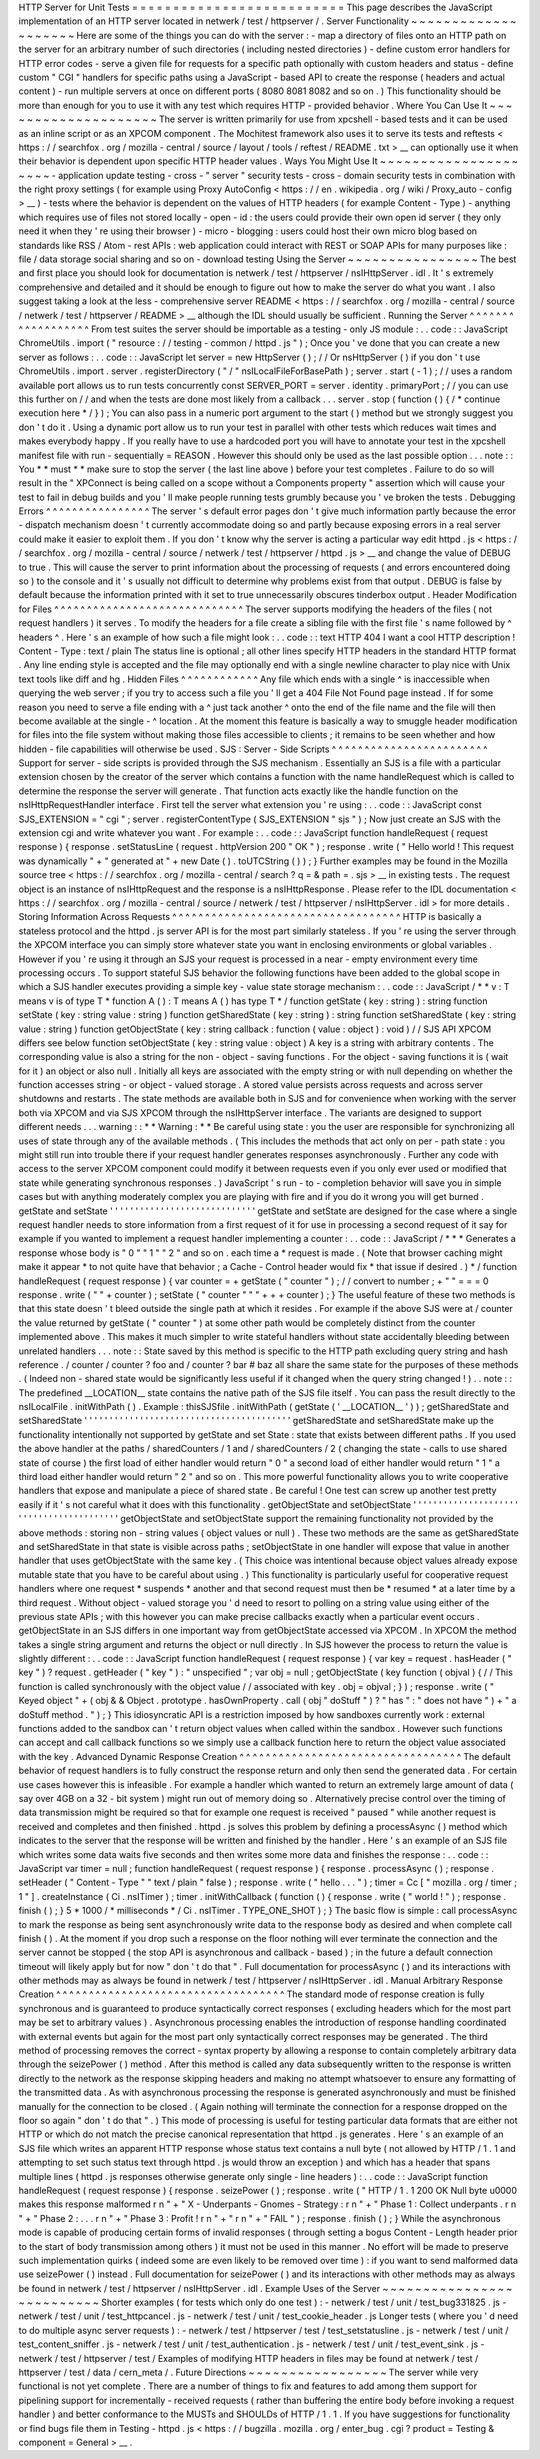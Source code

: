 HTTP
Server
for
Unit
Tests
=
=
=
=
=
=
=
=
=
=
=
=
=
=
=
=
=
=
=
=
=
=
=
=
=
=
This
page
describes
the
JavaScript
implementation
of
an
HTTP
server
located
in
netwerk
/
test
/
httpserver
/
.
Server
Functionality
~
~
~
~
~
~
~
~
~
~
~
~
~
~
~
~
~
~
~
~
Here
are
some
of
the
things
you
can
do
with
the
server
:
-
map
a
directory
of
files
onto
an
HTTP
path
on
the
server
for
an
arbitrary
number
of
such
directories
(
including
nested
directories
)
-
define
custom
error
handlers
for
HTTP
error
codes
-
serve
a
given
file
for
requests
for
a
specific
path
optionally
with
custom
headers
and
status
-
define
custom
"
CGI
"
handlers
for
specific
paths
using
a
JavaScript
-
based
API
to
create
the
response
(
headers
and
actual
content
)
-
run
multiple
servers
at
once
on
different
ports
(
8080
8081
8082
and
so
on
.
)
This
functionality
should
be
more
than
enough
for
you
to
use
it
with
any
test
which
requires
HTTP
-
provided
behavior
.
Where
You
Can
Use
It
~
~
~
~
~
~
~
~
~
~
~
~
~
~
~
~
~
~
~
~
The
server
is
written
primarily
for
use
from
xpcshell
-
based
tests
and
it
can
be
used
as
an
inline
script
or
as
an
XPCOM
component
.
The
Mochitest
framework
also
uses
it
to
serve
its
tests
and
reftests
<
https
:
/
/
searchfox
.
org
/
mozilla
-
central
/
source
/
layout
/
tools
/
reftest
/
README
.
txt
>
__
can
optionally
use
it
when
their
behavior
is
dependent
upon
specific
HTTP
header
values
.
Ways
You
Might
Use
It
~
~
~
~
~
~
~
~
~
~
~
~
~
~
~
~
~
~
~
~
~
-
application
update
testing
-
cross
-
"
server
"
security
tests
-
cross
-
domain
security
tests
in
combination
with
the
right
proxy
settings
(
for
example
using
Proxy
AutoConfig
<
https
:
/
/
en
.
wikipedia
.
org
/
wiki
/
Proxy_auto
-
config
>
__
)
-
tests
where
the
behavior
is
dependent
on
the
values
of
HTTP
headers
(
for
example
Content
-
Type
)
-
anything
which
requires
use
of
files
not
stored
locally
-
open
-
id
:
the
users
could
provide
their
own
open
id
server
(
they
only
need
it
when
they
'
re
using
their
browser
)
-
micro
-
blogging
:
users
could
host
their
own
micro
blog
based
on
standards
like
RSS
/
Atom
-
rest
APIs
:
web
application
could
interact
with
REST
or
SOAP
APIs
for
many
purposes
like
:
file
/
data
storage
social
sharing
and
so
on
-
download
testing
Using
the
Server
~
~
~
~
~
~
~
~
~
~
~
~
~
~
~
~
The
best
and
first
place
you
should
look
for
documentation
is
netwerk
/
test
/
httpserver
/
nsIHttpServer
.
idl
.
It
'
s
extremely
comprehensive
and
detailed
and
it
should
be
enough
to
figure
out
how
to
make
the
server
do
what
you
want
.
I
also
suggest
taking
a
look
at
the
less
-
comprehensive
server
README
<
https
:
/
/
searchfox
.
org
/
mozilla
-
central
/
source
/
netwerk
/
test
/
httpserver
/
README
>
__
although
the
IDL
should
usually
be
sufficient
.
Running
the
Server
^
^
^
^
^
^
^
^
^
^
^
^
^
^
^
^
^
^
From
test
suites
the
server
should
be
importable
as
a
testing
-
only
JS
module
:
.
.
code
:
:
JavaScript
ChromeUtils
.
import
(
"
resource
:
/
/
testing
-
common
/
httpd
.
js
"
)
;
Once
you
'
ve
done
that
you
can
create
a
new
server
as
follows
:
.
.
code
:
:
JavaScript
let
server
=
new
HttpServer
(
)
;
/
/
Or
nsHttpServer
(
)
if
you
don
'
t
use
ChromeUtils
.
import
.
server
.
registerDirectory
(
"
/
"
nsILocalFileForBasePath
)
;
server
.
start
(
-
1
)
;
/
/
uses
a
random
available
port
allows
us
to
run
tests
concurrently
const
SERVER_PORT
=
server
.
identity
.
primaryPort
;
/
/
you
can
use
this
further
on
/
/
and
when
the
tests
are
done
most
likely
from
a
callback
.
.
.
server
.
stop
(
function
(
)
{
/
*
continue
execution
here
*
/
}
)
;
You
can
also
pass
in
a
numeric
port
argument
to
the
start
(
)
method
but
we
strongly
suggest
you
don
'
t
do
it
.
Using
a
dynamic
port
allow
us
to
run
your
test
in
parallel
with
other
tests
which
reduces
wait
times
and
makes
everybody
happy
.
If
you
really
have
to
use
a
hardcoded
port
you
will
have
to
annotate
your
test
in
the
xpcshell
manifest
file
with
run
-
sequentially
=
REASON
.
However
this
should
only
be
used
as
the
last
possible
option
.
.
.
note
:
:
You
*
*
must
*
*
make
sure
to
stop
the
server
(
the
last
line
above
)
before
your
test
completes
.
Failure
to
do
so
will
result
in
the
"
XPConnect
is
being
called
on
a
scope
without
a
Components
property
"
assertion
which
will
cause
your
test
to
fail
in
debug
builds
and
you
'
ll
make
people
running
tests
grumbly
because
you
'
ve
broken
the
tests
.
Debugging
Errors
^
^
^
^
^
^
^
^
^
^
^
^
^
^
^
^
The
server
'
s
default
error
pages
don
'
t
give
much
information
partly
because
the
error
-
dispatch
mechanism
doesn
'
t
currently
accommodate
doing
so
and
partly
because
exposing
errors
in
a
real
server
could
make
it
easier
to
exploit
them
.
If
you
don
'
t
know
why
the
server
is
acting
a
particular
way
edit
httpd
.
js
<
https
:
/
/
searchfox
.
org
/
mozilla
-
central
/
source
/
netwerk
/
test
/
httpserver
/
httpd
.
js
>
__
and
change
the
value
of
DEBUG
to
true
.
This
will
cause
the
server
to
print
information
about
the
processing
of
requests
(
and
errors
encountered
doing
so
)
to
the
console
and
it
'
s
usually
not
difficult
to
determine
why
problems
exist
from
that
output
.
DEBUG
is
false
by
default
because
the
information
printed
with
it
set
to
true
unnecessarily
obscures
tinderbox
output
.
Header
Modification
for
Files
^
^
^
^
^
^
^
^
^
^
^
^
^
^
^
^
^
^
^
^
^
^
^
^
^
^
^
^
^
The
server
supports
modifying
the
headers
of
the
files
(
not
request
handlers
)
it
serves
.
To
modify
the
headers
for
a
file
create
a
sibling
file
with
the
first
file
'
s
name
followed
by
^
headers
^
.
Here
'
s
an
example
of
how
such
a
file
might
look
:
.
.
code
:
:
text
HTTP
404
I
want
a
cool
HTTP
description
!
Content
-
Type
:
text
/
plain
The
status
line
is
optional
;
all
other
lines
specify
HTTP
headers
in
the
standard
HTTP
format
.
Any
line
ending
style
is
accepted
and
the
file
may
optionally
end
with
a
single
newline
character
to
play
nice
with
Unix
text
tools
like
diff
and
hg
.
Hidden
Files
^
^
^
^
^
^
^
^
^
^
^
^
Any
file
which
ends
with
a
single
^
is
inaccessible
when
querying
the
web
server
;
if
you
try
to
access
such
a
file
you
'
ll
get
a
404
File
Not
Found
page
instead
.
If
for
some
reason
you
need
to
serve
a
file
ending
with
a
^
just
tack
another
^
onto
the
end
of
the
file
name
and
the
file
will
then
become
available
at
the
single
-
^
location
.
At
the
moment
this
feature
is
basically
a
way
to
smuggle
header
modification
for
files
into
the
file
system
without
making
those
files
accessible
to
clients
;
it
remains
to
be
seen
whether
and
how
hidden
-
file
capabilities
will
otherwise
be
used
.
SJS
:
Server
-
Side
Scripts
^
^
^
^
^
^
^
^
^
^
^
^
^
^
^
^
^
^
^
^
^
^
^
^
Support
for
server
-
side
scripts
is
provided
through
the
SJS
mechanism
.
Essentially
an
SJS
is
a
file
with
a
particular
extension
chosen
by
the
creator
of
the
server
which
contains
a
function
with
the
name
handleRequest
which
is
called
to
determine
the
response
the
server
will
generate
.
That
function
acts
exactly
like
the
handle
function
on
the
nsIHttpRequestHandler
interface
.
First
tell
the
server
what
extension
you
'
re
using
:
.
.
code
:
:
JavaScript
const
SJS_EXTENSION
=
"
cgi
"
;
server
.
registerContentType
(
SJS_EXTENSION
"
sjs
"
)
;
Now
just
create
an
SJS
with
the
extension
cgi
and
write
whatever
you
want
.
For
example
:
.
.
code
:
:
JavaScript
function
handleRequest
(
request
response
)
{
response
.
setStatusLine
(
request
.
httpVersion
200
"
OK
"
)
;
response
.
write
(
"
Hello
world
!
This
request
was
dynamically
"
+
"
generated
at
"
+
new
Date
(
)
.
toUTCString
(
)
)
;
}
Further
examples
may
be
found
in
the
Mozilla
source
tree
<
https
:
/
/
searchfox
.
org
/
mozilla
-
central
/
search
?
q
=
&
path
=
.
sjs
>
__
in
existing
tests
.
The
request
object
is
an
instance
of
nsIHttpRequest
and
the
response
is
a
nsIHttpResponse
.
Please
refer
to
the
IDL
documentation
<
https
:
/
/
searchfox
.
org
/
mozilla
-
central
/
source
/
netwerk
/
test
/
httpserver
/
nsIHttpServer
.
idl
>
for
more
details
.
Storing
Information
Across
Requests
^
^
^
^
^
^
^
^
^
^
^
^
^
^
^
^
^
^
^
^
^
^
^
^
^
^
^
^
^
^
^
^
^
^
^
HTTP
is
basically
a
stateless
protocol
and
the
httpd
.
js
server
API
is
for
the
most
part
similarly
stateless
.
If
you
'
re
using
the
server
through
the
XPCOM
interface
you
can
simply
store
whatever
state
you
want
in
enclosing
environments
or
global
variables
.
However
if
you
'
re
using
it
through
an
SJS
your
request
is
processed
in
a
near
-
empty
environment
every
time
processing
occurs
.
To
support
stateful
SJS
behavior
the
following
functions
have
been
added
to
the
global
scope
in
which
a
SJS
handler
executes
providing
a
simple
key
-
value
state
storage
mechanism
:
.
.
code
:
:
JavaScript
/
*
*
v
:
T
means
v
is
of
type
T
*
function
A
(
)
:
T
means
A
(
)
has
type
T
*
/
function
getState
(
key
:
string
)
:
string
function
setState
(
key
:
string
value
:
string
)
function
getSharedState
(
key
:
string
)
:
string
function
setSharedState
(
key
:
string
value
:
string
)
function
getObjectState
(
key
:
string
callback
:
function
(
value
:
object
)
:
void
)
/
/
SJS
API
XPCOM
differs
see
below
function
setObjectState
(
key
:
string
value
:
object
)
A
key
is
a
string
with
arbitrary
contents
.
The
corresponding
value
is
also
a
string
for
the
non
-
object
-
saving
functions
.
For
the
object
-
saving
functions
it
is
(
wait
for
it
)
an
object
or
also
null
.
Initially
all
keys
are
associated
with
the
empty
string
or
with
null
depending
on
whether
the
function
accesses
string
-
or
object
-
valued
storage
.
A
stored
value
persists
across
requests
and
across
server
shutdowns
and
restarts
.
The
state
methods
are
available
both
in
SJS
and
for
convenience
when
working
with
the
server
both
via
XPCOM
and
via
SJS
XPCOM
through
the
nsIHttpServer
interface
.
The
variants
are
designed
to
support
different
needs
.
.
.
warning
:
:
*
*
Warning
:
*
*
Be
careful
using
state
:
you
the
user
are
responsible
for
synchronizing
all
uses
of
state
through
any
of
the
available
methods
.
(
This
includes
the
methods
that
act
only
on
per
-
path
state
:
you
might
still
run
into
trouble
there
if
your
request
handler
generates
responses
asynchronously
.
Further
any
code
with
access
to
the
server
XPCOM
component
could
modify
it
between
requests
even
if
you
only
ever
used
or
modified
that
state
while
generating
synchronous
responses
.
)
JavaScript
'
s
run
-
to
-
completion
behavior
will
save
you
in
simple
cases
but
with
anything
moderately
complex
you
are
playing
with
fire
and
if
you
do
it
wrong
you
will
get
burned
.
getState
and
setState
'
'
'
'
'
'
'
'
'
'
'
'
'
'
'
'
'
'
'
'
'
'
'
'
'
'
'
'
'
getState
and
setState
are
designed
for
the
case
where
a
single
request
handler
needs
to
store
information
from
a
first
request
of
it
for
use
in
processing
a
second
request
of
it
say
for
example
if
you
wanted
to
implement
a
request
handler
implementing
a
counter
:
.
.
code
:
:
JavaScript
/
*
*
*
Generates
a
response
whose
body
is
"
0
"
"
1
"
"
2
"
and
so
on
.
each
time
a
*
request
is
made
.
(
Note
that
browser
caching
might
make
it
appear
*
to
not
quite
have
that
behavior
;
a
Cache
-
Control
header
would
fix
*
that
issue
if
desired
.
)
*
/
function
handleRequest
(
request
response
)
{
var
counter
=
+
getState
(
"
counter
"
)
;
/
/
convert
to
number
;
+
"
"
=
=
=
0
response
.
write
(
"
"
+
counter
)
;
setState
(
"
counter
"
"
"
+
+
+
counter
)
;
}
The
useful
feature
of
these
two
methods
is
that
this
state
doesn
'
t
bleed
outside
the
single
path
at
which
it
resides
.
For
example
if
the
above
SJS
were
at
/
counter
the
value
returned
by
getState
(
"
counter
"
)
at
some
other
path
would
be
completely
distinct
from
the
counter
implemented
above
.
This
makes
it
much
simpler
to
write
stateful
handlers
without
state
accidentally
bleeding
between
unrelated
handlers
.
.
.
note
:
:
State
saved
by
this
method
is
specific
to
the
HTTP
path
excluding
query
string
and
hash
reference
.
/
counter
/
counter
?
foo
and
/
counter
?
bar
#
baz
all
share
the
same
state
for
the
purposes
of
these
methods
.
(
Indeed
non
-
shared
state
would
be
significantly
less
useful
if
it
changed
when
the
query
string
changed
!
)
.
.
note
:
:
The
predefined
__LOCATION__
state
contains
the
native
path
of
the
SJS
file
itself
.
You
can
pass
the
result
directly
to
the
nsILocalFile
.
initWithPath
(
)
.
Example
:
thisSJSfile
.
initWithPath
(
getState
(
'
__LOCATION__
'
)
)
;
getSharedState
and
setSharedState
'
'
'
'
'
'
'
'
'
'
'
'
'
'
'
'
'
'
'
'
'
'
'
'
'
'
'
'
'
'
'
'
'
'
'
'
'
'
'
'
'
getSharedState
and
setSharedState
make
up
the
functionality
intentionally
not
supported
by
getState
and
set
\
State
:
state
that
exists
between
different
paths
.
If
you
used
the
above
handler
at
the
paths
/
sharedCounters
/
1
and
/
sharedCounters
/
2
(
changing
the
state
-
calls
to
use
shared
state
of
course
)
the
first
load
of
either
handler
would
return
"
0
"
a
second
load
of
either
handler
would
return
"
1
"
a
third
load
either
handler
would
return
"
2
"
and
so
on
.
This
more
powerful
functionality
allows
you
to
write
cooperative
handlers
that
expose
and
manipulate
a
piece
of
shared
state
.
Be
careful
!
One
test
can
screw
up
another
test
pretty
easily
if
it
'
s
not
careful
what
it
does
with
this
functionality
.
getObjectState
and
setObjectState
'
'
'
'
'
'
'
'
'
'
'
'
'
'
'
'
'
'
'
'
'
'
'
'
'
'
'
'
'
'
'
'
'
'
'
'
'
'
'
'
'
getObjectState
and
setObjectState
support
the
remaining
functionality
not
provided
by
the
above
methods
:
storing
non
-
string
values
(
object
values
or
null
)
.
These
two
methods
are
the
same
as
getSharedState
and
setSharedState
\
in
that
state
is
visible
across
paths
;
setObjectState
in
one
handler
will
expose
that
value
in
another
handler
that
uses
getObjectState
with
the
same
key
.
(
This
choice
was
intentional
because
object
values
already
expose
mutable
state
that
you
have
to
be
careful
about
using
.
)
This
functionality
is
particularly
useful
for
cooperative
request
handlers
where
one
request
*
suspends
*
another
and
that
second
request
must
then
be
*
resumed
*
at
a
later
time
by
a
third
request
.
Without
object
-
valued
storage
you
'
d
need
to
resort
to
polling
on
a
string
value
using
either
of
the
previous
state
APIs
;
with
this
however
you
can
make
precise
callbacks
exactly
when
a
particular
event
occurs
.
getObjectState
in
an
SJS
differs
in
one
important
way
from
getObjectState
accessed
via
XPCOM
.
In
XPCOM
the
method
takes
a
single
string
argument
and
returns
the
object
or
null
directly
.
In
SJS
however
the
process
to
return
the
value
is
slightly
different
:
.
.
code
:
:
JavaScript
function
handleRequest
(
request
response
)
{
var
key
=
request
.
hasHeader
(
"
key
"
)
?
request
.
getHeader
(
"
key
"
)
:
"
unspecified
"
;
var
obj
=
null
;
getObjectState
(
key
function
(
objval
)
{
/
/
This
function
is
called
synchronously
with
the
object
value
/
/
associated
with
key
.
obj
=
objval
;
}
)
;
response
.
write
(
"
Keyed
object
"
+
(
obj
&
&
Object
.
prototype
.
hasOwnProperty
.
call
(
obj
"
doStuff
"
)
?
"
has
"
:
"
does
not
have
"
)
+
"
a
doStuff
method
.
"
)
;
}
This
idiosyncratic
API
is
a
restriction
imposed
by
how
sandboxes
currently
work
:
external
functions
added
to
the
sandbox
can
'
t
return
object
values
when
called
within
the
sandbox
.
However
such
functions
can
accept
and
call
callback
functions
so
we
simply
use
a
callback
function
here
to
return
the
object
value
associated
with
the
key
.
Advanced
Dynamic
Response
Creation
^
^
^
^
^
^
^
^
^
^
^
^
^
^
^
^
^
^
^
^
^
^
^
^
^
^
^
^
^
^
^
^
^
^
The
default
behavior
of
request
handlers
is
to
fully
construct
the
response
return
and
only
then
send
the
generated
data
.
For
certain
use
cases
however
this
is
infeasible
.
For
example
a
handler
which
wanted
to
return
an
extremely
large
amount
of
data
(
say
over
4GB
on
a
32
-
bit
system
)
might
run
out
of
memory
doing
so
.
Alternatively
precise
control
over
the
timing
of
data
transmission
might
be
required
so
that
for
example
one
request
is
received
"
paused
"
while
another
request
is
received
and
completes
and
then
finished
.
httpd
.
js
solves
this
problem
by
defining
a
processAsync
(
)
method
which
indicates
to
the
server
that
the
response
will
be
written
and
finished
by
the
handler
.
Here
'
s
an
example
of
an
SJS
file
which
writes
some
data
waits
five
seconds
and
then
writes
some
more
data
and
finishes
the
response
:
.
.
code
:
:
JavaScript
var
timer
=
null
;
function
handleRequest
(
request
response
)
{
response
.
processAsync
(
)
;
response
.
setHeader
(
"
Content
-
Type
"
"
text
/
plain
"
false
)
;
response
.
write
(
"
hello
.
.
.
"
)
;
timer
=
Cc
[
"
mozilla
.
org
/
timer
;
1
"
]
.
createInstance
(
Ci
.
nsITimer
)
;
timer
.
initWithCallback
(
function
(
)
{
response
.
write
(
"
world
!
"
)
;
response
.
finish
(
)
;
}
5
*
1000
/
*
milliseconds
*
/
Ci
.
nsITimer
.
TYPE_ONE_SHOT
)
;
}
The
basic
flow
is
simple
:
call
processAsync
to
mark
the
response
as
being
sent
asynchronously
write
data
to
the
response
body
as
desired
and
when
complete
call
finish
(
)
.
At
the
moment
if
you
drop
such
a
response
on
the
floor
nothing
will
ever
terminate
the
connection
and
the
server
cannot
be
stopped
(
the
stop
API
is
asynchronous
and
callback
-
based
)
;
in
the
future
a
default
connection
timeout
will
likely
apply
but
for
now
"
don
'
t
do
that
"
.
Full
documentation
for
processAsync
(
)
and
its
interactions
with
other
methods
may
as
always
be
found
in
netwerk
/
test
/
httpserver
/
nsIHttpServer
.
idl
.
Manual
Arbitrary
Response
Creation
^
^
^
^
^
^
^
^
^
^
^
^
^
^
^
^
^
^
^
^
^
^
^
^
^
^
^
^
^
^
^
^
^
^
^
The
standard
mode
of
response
creation
is
fully
synchronous
and
is
guaranteed
to
produce
syntactically
correct
responses
(
excluding
headers
which
for
the
most
part
may
be
set
to
arbitrary
values
)
.
Asynchronous
processing
enables
the
introduction
of
response
handling
coordinated
with
external
events
but
again
for
the
most
part
only
syntactically
correct
responses
may
be
generated
.
The
third
method
of
processing
removes
the
correct
-
syntax
property
by
allowing
a
response
to
contain
completely
arbitrary
data
through
the
seizePower
(
)
method
.
After
this
method
is
called
any
data
subsequently
written
to
the
response
is
written
directly
to
the
network
as
the
response
skipping
headers
and
making
no
attempt
whatsoever
to
ensure
any
formatting
of
the
transmitted
data
.
As
with
asynchronous
processing
the
response
is
generated
asynchronously
and
must
be
finished
manually
for
the
connection
to
be
closed
.
(
Again
nothing
will
terminate
the
connection
for
a
response
dropped
on
the
floor
so
again
"
don
'
t
do
that
"
.
)
This
mode
of
processing
is
useful
for
testing
particular
data
formats
that
are
either
not
HTTP
or
which
do
not
match
the
precise
canonical
representation
that
httpd
.
js
generates
.
Here
'
s
an
example
of
an
SJS
file
which
writes
an
apparent
HTTP
response
whose
status
text
contains
a
null
byte
(
not
allowed
by
HTTP
/
1
.
1
and
attempting
to
set
such
status
text
through
httpd
.
js
would
throw
an
exception
)
and
which
has
a
header
that
spans
multiple
lines
(
httpd
.
js
responses
otherwise
generate
only
single
-
line
headers
)
:
.
.
code
:
:
JavaScript
function
handleRequest
(
request
response
)
{
response
.
seizePower
(
)
;
response
.
write
(
"
HTTP
/
1
.
1
200
OK
Null
byte
\
u0000
makes
this
response
malformed
\
r
\
n
"
+
"
X
-
Underpants
-
Gnomes
-
Strategy
:
\
r
\
n
"
+
"
Phase
1
:
Collect
underpants
.
\
r
\
n
"
+
"
Phase
2
:
.
.
.
\
r
\
n
"
+
"
Phase
3
:
Profit
!
\
r
\
n
"
+
"
\
r
\
n
"
+
"
FAIL
"
)
;
response
.
finish
(
)
;
}
While
the
asynchronous
mode
is
capable
of
producing
certain
forms
of
invalid
responses
(
through
setting
a
bogus
Content
-
Length
header
prior
to
the
start
of
body
transmission
among
others
)
it
must
not
be
used
in
this
manner
.
No
effort
will
be
made
to
preserve
such
implementation
quirks
(
indeed
some
are
even
likely
to
be
removed
over
time
)
:
if
you
want
to
send
malformed
data
use
seizePower
(
)
instead
.
Full
documentation
for
seizePower
(
)
and
its
interactions
with
other
methods
may
as
always
be
found
in
netwerk
/
test
/
httpserver
/
nsIHttpServer
.
idl
.
Example
Uses
of
the
Server
~
~
~
~
~
~
~
~
~
~
~
~
~
~
~
~
~
~
~
~
~
~
~
~
~
~
Shorter
examples
(
for
tests
which
only
do
one
test
)
:
-
netwerk
/
test
/
unit
/
test_bug331825
.
js
-
netwerk
/
test
/
unit
/
test_httpcancel
.
js
-
netwerk
/
test
/
unit
/
test_cookie_header
.
js
Longer
tests
(
where
you
'
d
need
to
do
multiple
async
server
requests
)
:
-
netwerk
/
test
/
httpserver
/
test
/
test_setstatusline
.
js
-
netwerk
/
test
/
unit
/
test_content_sniffer
.
js
-
netwerk
/
test
/
unit
/
test_authentication
.
js
-
netwerk
/
test
/
unit
/
test_event_sink
.
js
-
netwerk
/
test
/
httpserver
/
test
/
Examples
of
modifying
HTTP
headers
in
files
may
be
found
at
netwerk
/
test
/
httpserver
/
test
/
data
/
cern_meta
/
.
Future
Directions
~
~
~
~
~
~
~
~
~
~
~
~
~
~
~
~
~
The
server
while
very
functional
is
not
yet
complete
.
There
are
a
number
of
things
to
fix
and
features
to
add
among
them
support
for
pipelining
support
for
incrementally
-
received
requests
(
rather
than
buffering
the
entire
body
before
invoking
a
request
handler
)
and
better
conformance
to
the
MUSTs
and
SHOULDs
of
HTTP
/
1
.
1
.
If
you
have
suggestions
for
functionality
or
find
bugs
file
them
in
Testing
-
httpd
.
js
<
https
:
/
/
bugzilla
.
mozilla
.
org
/
enter_bug
.
cgi
?
product
=
Testing
&
component
=
General
>
__
.

